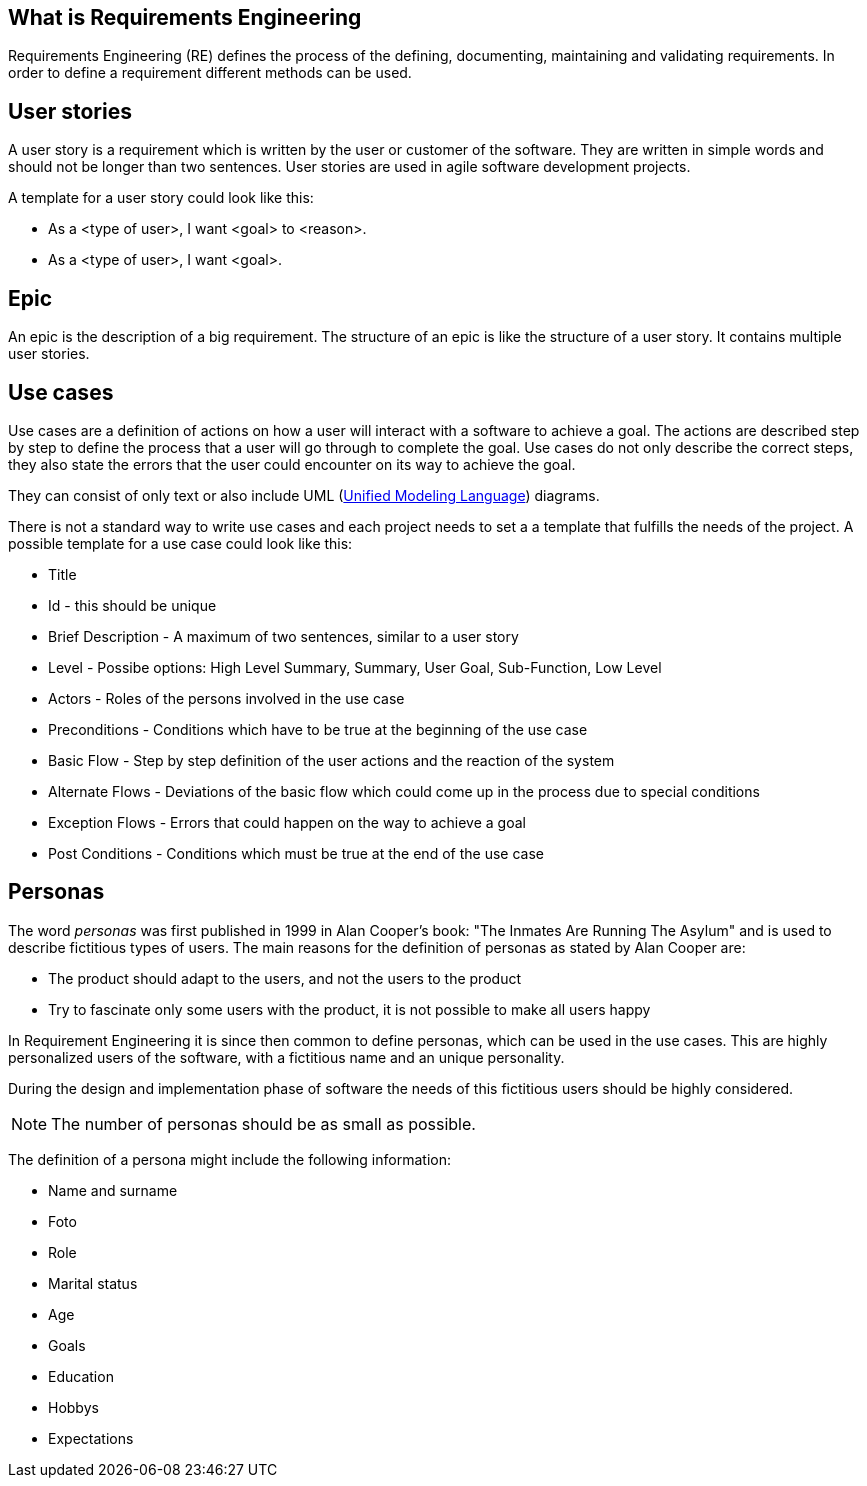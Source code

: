 == What is Requirements Engineering

Requirements Engineering (RE) defines the process of the defining, documenting, maintaining and validating requirements.
In order to define a requirement different methods can be used. 

== User stories

A user story is a requirement which is written by the user or customer of the software.
They are written in simple words and should not be longer than two sentences.  
User stories are used in agile software development projects.

A template for a user story could look like this:

* As a <type of user>, I want <goal> to <reason>.
* As a <type of user>, I want <goal>.

== Epic

An epic is the description of a big requirement. 
The structure of an epic is like the structure of a user story. 
It contains multiple user stories.
 
== Use cases

Use cases are a definition of actions on how a user will interact with a software to achieve a goal. 
The actions are described step by step to define the process that a user will go through to complete the goal.
Use cases do not only describe the correct steps, they also state the errors that the user could encounter on its way to achieve the goal.

They can consist of only text or also include UML (http://www.vogella.com/tutorials/UML/article.html[Unified Modeling Language]) diagrams.

There is not a standard way to write use cases and each project needs to set a a template that fulfills the needs of the project. 
A possible template for a use case could look like this:

* Title 
* Id - this should be unique
* Brief Description - A maximum of two sentences, similar to a user story
* Level - Possibe options: High Level Summary,  Summary, User Goal, Sub-Function, Low Level
* Actors - Roles of the persons involved in the use case
* Preconditions - Conditions which have to be true at the beginning of the use case
* Basic Flow - Step by step definition of the user actions and the reaction of the system
* Alternate Flows - Deviations of the basic flow which could come up in the process due to special conditions 
* Exception Flows - Errors that could happen on the way to achieve a goal
* Post Conditions - Conditions which must be true at the end of the use case

== Personas

The word _personas_ was first published in 1999 in Alan Cooper's book: "The Inmates Are Running The Asylum" and is used to describe fictitious types of users. 
The main reasons for the definition of personas as stated by Alan Cooper are:

* The product should adapt to the users, and not the users to the product
* Try to fascinate only some users with the product, it is not possible to make all users happy 

In Requirement Engineering it is since then common to define personas, which can be used in the use cases.
This are highly personalized users of the software, with a fictitious name and an unique personality.

During the design and implementation phase of software the needs of this fictitious users should be highly considered.

NOTE: The number of personas should be as small as possible.

The definition of a persona might include the following information: 

* Name and surname
* Foto
* Role 
* Marital status
* Age
* Goals
* Education
* Hobbys
* Expectations

